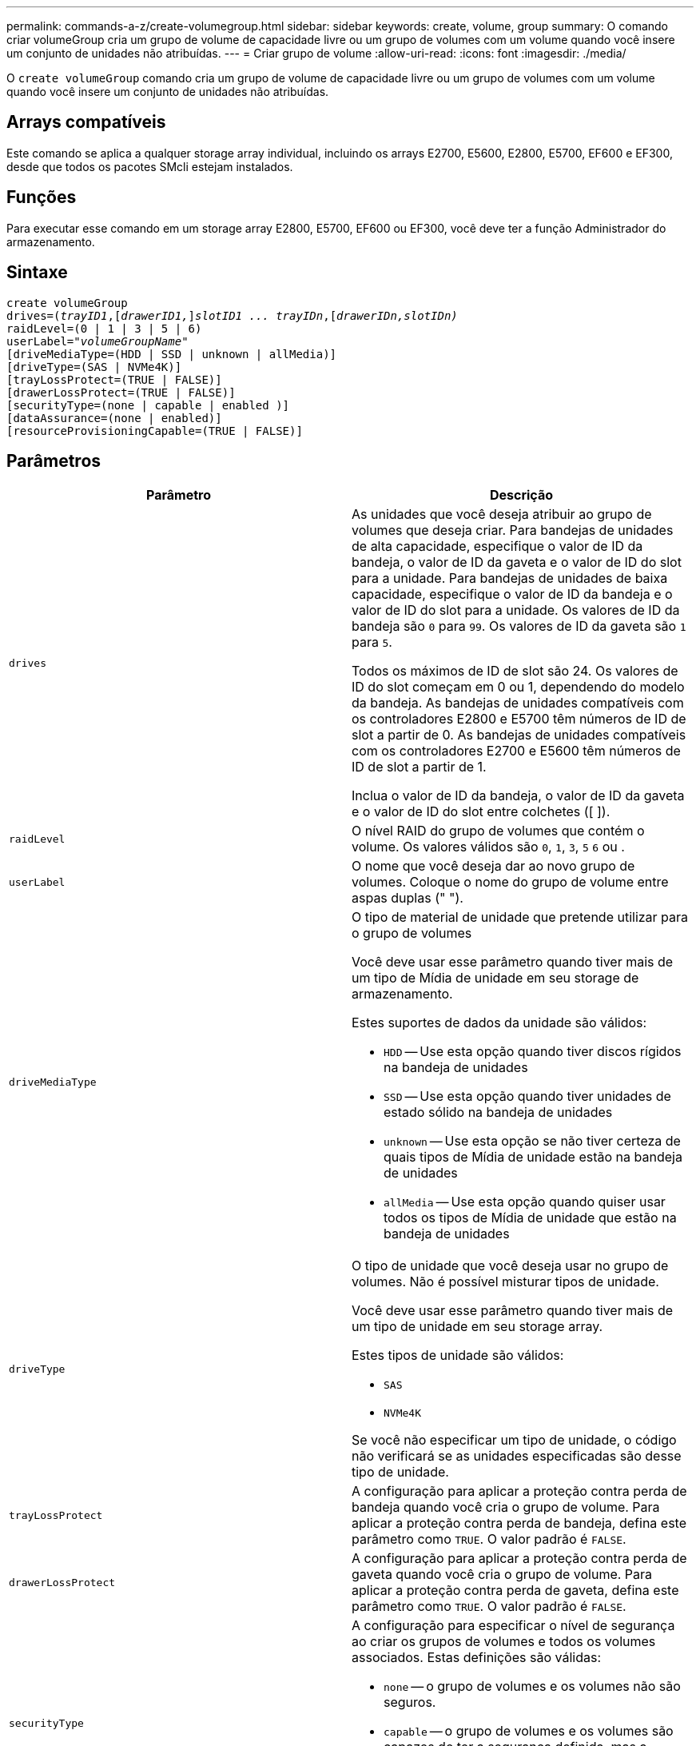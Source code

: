---
permalink: commands-a-z/create-volumegroup.html 
sidebar: sidebar 
keywords: create, volume, group 
summary: O comando criar volumeGroup cria um grupo de volume de capacidade livre ou um grupo de volumes com um volume quando você insere um conjunto de unidades não atribuídas. 
---
= Criar grupo de volume
:allow-uri-read: 
:icons: font
:imagesdir: ./media/


[role="lead"]
O `create volumeGroup` comando cria um grupo de volume de capacidade livre ou um grupo de volumes com um volume quando você insere um conjunto de unidades não atribuídas.



== Arrays compatíveis

Este comando se aplica a qualquer storage array individual, incluindo os arrays E2700, E5600, E2800, E5700, EF600 e EF300, desde que todos os pacotes SMcli estejam instalados.



== Funções

Para executar esse comando em um storage array E2800, E5700, EF600 ou EF300, você deve ter a função Administrador do armazenamento.



== Sintaxe

[listing, subs="+macros"]
----
create volumeGroup
drives=pass:quotes[(_trayID1_,]pass:quotes[[_drawerID1,_]]pass:quotes[_slotID1 ... trayIDn_],pass:quotes[[_drawerIDn,_]pass:quotes[_slotIDn)_]
raidLevel=(0 | 1 | 3 | 5 | 6)
userLabel=pass:quotes[_"volumeGroupName"_]
[driveMediaType=(HDD | SSD | unknown | allMedia)]
[driveType=(SAS | NVMe4K)]
[trayLossProtect=(TRUE | FALSE)]
[drawerLossProtect=(TRUE | FALSE)]
[securityType=(none | capable | enabled )]
[dataAssurance=(none | enabled)]
[resourceProvisioningCapable=(TRUE | FALSE)]
----


== Parâmetros

|===
| Parâmetro | Descrição 


 a| 
`drives`
 a| 
As unidades que você deseja atribuir ao grupo de volumes que deseja criar. Para bandejas de unidades de alta capacidade, especifique o valor de ID da bandeja, o valor de ID da gaveta e o valor de ID do slot para a unidade. Para bandejas de unidades de baixa capacidade, especifique o valor de ID da bandeja e o valor de ID do slot para a unidade. Os valores de ID da bandeja são `0` para `99`. Os valores de ID da gaveta são `1` para `5`.

Todos os máximos de ID de slot são 24. Os valores de ID do slot começam em 0 ou 1, dependendo do modelo da bandeja. As bandejas de unidades compatíveis com os controladores E2800 e E5700 têm números de ID de slot a partir de 0. As bandejas de unidades compatíveis com os controladores E2700 e E5600 têm números de ID de slot a partir de 1.

Inclua o valor de ID da bandeja, o valor de ID da gaveta e o valor de ID do slot entre colchetes ([ ]).



 a| 
`raidLevel`
 a| 
O nível RAID do grupo de volumes que contém o volume. Os valores válidos são `0`, `1`, `3`, `5` `6` ou .



 a| 
`userLabel`
 a| 
O nome que você deseja dar ao novo grupo de volumes. Coloque o nome do grupo de volume entre aspas duplas (" ").



 a| 
`driveMediaType`
 a| 
O tipo de material de unidade que pretende utilizar para o grupo de volumes

Você deve usar esse parâmetro quando tiver mais de um tipo de Mídia de unidade em seu storage de armazenamento.

Estes suportes de dados da unidade são válidos:

* `HDD` -- Use esta opção quando tiver discos rígidos na bandeja de unidades
* `SSD` -- Use esta opção quando tiver unidades de estado sólido na bandeja de unidades
* `unknown` -- Use esta opção se não tiver certeza de quais tipos de Mídia de unidade estão na bandeja de unidades
* `allMedia` -- Use esta opção quando quiser usar todos os tipos de Mídia de unidade que estão na bandeja de unidades




 a| 
`driveType`
 a| 
O tipo de unidade que você deseja usar no grupo de volumes. Não é possível misturar tipos de unidade.

Você deve usar esse parâmetro quando tiver mais de um tipo de unidade em seu storage array.

Estes tipos de unidade são válidos:

* `SAS`
* `NVMe4K`


Se você não especificar um tipo de unidade, o código não verificará se as unidades especificadas são desse tipo de unidade.



 a| 
`trayLossProtect`
 a| 
A configuração para aplicar a proteção contra perda de bandeja quando você cria o grupo de volume. Para aplicar a proteção contra perda de bandeja, defina este parâmetro como `TRUE`. O valor padrão é `FALSE`.



 a| 
`drawerLossProtect`
 a| 
A configuração para aplicar a proteção contra perda de gaveta quando você cria o grupo de volume. Para aplicar a proteção contra perda de gaveta, defina este parâmetro como `TRUE`. O valor padrão é `FALSE`.



 a| 
`securityType`
 a| 
A configuração para especificar o nível de segurança ao criar os grupos de volumes e todos os volumes associados. Estas definições são válidas:

* `none` -- o grupo de volumes e os volumes não são seguros.
* `capable` -- o grupo de volumes e os volumes são capazes de ter a segurança definida, mas a segurança não foi ativada.
* `enabled` -- o grupo de volumes e os volumes têm a segurança ativada.




 a| 
`resourceProvisioningCapable`
 a| 
A configuração para especificar se os recursos de provisionamento de recursos estão ativados. Para desativar o provisionamento de recursos, defina este parâmetro como `FALSE`. O valor padrão é `TRUE`.

|===


== Unidades e grupos de volumes

Um grupo de volumes é um conjunto de unidades que são logicamente agrupadas pelos controladores no storage array. O número de unidades em um grupo de volumes é uma limitação do nível RAID e do firmware da controladora. Ao criar um grupo de volumes, siga estas diretrizes:

* A partir da versão de firmware 7,10, você pode criar um grupo de volume vazio para que você possa reservar a capacidade para uso posterior.
* Não é possível misturar tipos de unidade em um único grupo de volume.
* Não é possível misturar unidades HDD e SSD num único grupo de volumes.
* O número máximo de unidades em um grupo de volumes depende dessas condições:
+
** O tipo de controlador
** O nível RAID


* Os níveis de RAID incluem: 0, 1, 3, 5 e 6 .
+
** Um grupo de volumes com RAID nível 3, RAID nível 5 ou RAID nível 6 não pode ter mais de 30 unidades.
** Um grupo de volumes com RAID nível 6 deve ter, no mínimo, cinco unidades.
** Se um grupo de volumes com RAID nível 1 tiver quatro ou mais unidades, o software de gerenciamento de armazenamento converte automaticamente o grupo de volumes para RAID nível 10, que é RAID nível 1 e RAID nível 0.


* Para ativar a proteção contra perda de bandeja/gaveta, consulte as tabelas a seguir para obter critérios adicionais:


|===
| Nível | Critérios para proteção contra perda de bandejas | Número mínimo de bandejas necessário 


 a| 
`Disk Pool`
 a| 
O pool de discos não contém mais de duas unidades em uma única bandeja
 a| 
6



 a| 
`RAID 6`
 a| 
O grupo de volumes não contém mais do que duas unidades em uma única bandeja
 a| 
3



 a| 
`RAID 3` ou `RAID 5`
 a| 
Cada unidade do grupo de volume está localizada em uma bandeja separada
 a| 
3



 a| 
`RAID 1`
 a| 
Cada unidade em um par RAID 1 deve estar localizada em uma bandeja separada
 a| 
2



 a| 
`RAID 0`
 a| 
Não é possível obter a proteção contra perda do tabuleiro.
 a| 
Não aplicável

|===
|===
| Nível | Critérios para proteção contra perda de gaveta | Número mínimo de gavetas necessário 


 a| 
`Disk Pool`
 a| 
O pool inclui unidades de todas as cinco gavetas e há um número igual de unidades em cada gaveta. Uma bandeja de 60 unidades pode obter proteção contra perda de gaveta quando o pool de discos contém 15, 20, 25, 30, 35, 40, 45, 50, 55 ou 60 unidades.
 a| 
5



 a| 
`RAID 6`
 a| 
O grupo de volumes não contém mais do que duas unidades em uma única gaveta.
 a| 
3



 a| 
`RAID 3` ou `RAID 5`
 a| 
Cada unidade do grupo de volume está localizada em uma gaveta separada.
 a| 
3



 a| 
`RAID 1`
 a| 
Cada unidade em um par espelhado deve estar localizada em uma gaveta separada.
 a| 
2



 a| 
`RAID 0`
 a| 
Não é possível obter proteção contra perda de gaveta.
 a| 
Não aplicável

|===


== Peças sobressalentes quentes

Com grupos de volumes, uma estratégia valiosa para proteger os dados é atribuir unidades disponíveis no storage como unidades hot spare. Um hot spare é uma unidade, que não contém dados, que atua como standby na matriz de armazenamento no caso de uma unidade falhar em um grupo de volumes RAID 1, RAID 3, RAID 5 ou RAID 6. O hot spare adiciona outro nível de redundância ao storage array.

Geralmente, as unidades hot spare devem ter capacidades iguais ou superiores à capacidade usada nas unidades que estão protegendo. As unidades hot spare devem ser do mesmo tipo de Mídia, do mesmo tipo de interface e da mesma capacidade que as unidades que estão protegendo.

Se uma unidade falhar no storage de armazenamento, o hot spare normalmente será substituído automaticamente pela unidade com falha sem a necessidade de sua intervenção. Se um hot spare estiver disponível quando uma unidade falhar, o controlador usará paridade de dados de redundância para reconstruir os dados no hot spare. O suporte de evacuação de dados também permite que os dados sejam copiados para um hot spare antes que o software marque a unidade "com falha".

Depois que a unidade com falha for fisicamente substituída, você pode usar uma das seguintes opções para restaurar os dados:

Depois de substituir a unidade com falha, os dados do hot spare são copiados de volta para a unidade de substituição. Esta ação é chamada copyback.

Se você designar a unidade hot spare como um membro permanente de um grupo de volume, a operação de cópia não será necessária.

A disponibilidade de proteção contra perda de bandeja e proteção contra perda de gaveta para um grupo de volumes depende da localização das unidades que compõem o grupo de volumes. A proteção contra perda de bandeja e a proteção contra perda de gaveta podem ser perdidas devido a uma unidade com falha e à localização da unidade hot spare. Para garantir que a proteção contra perda de bandeja e a proteção contra perda de gaveta não sejam afetadas, você deve substituir uma unidade com falha para iniciar o processo de cópia de segurança.

O storage de armazenamento seleciona automaticamente unidades compatíveis com Data Assurance (DA) para cobertura hot spare de volumes habilitados PARA DA.

Certifique-se de ter unidades compatíveis com DA no storage para cobertura hot spare de volumes habilitados PARA DA. Para obter mais informações sobre unidades compatíveis com DA, consulte o recurso Data Assurance.

As unidades com capacidade segura (FIPS e FDE) podem ser usadas como hot spare para unidades com capacidade segura e sem capacidade de segurança. As unidades com capacidade para não proteger podem fornecer cobertura para outras unidades com capacidade para não proteger e para unidades com capacidade segura se o grupo de volumes não tiver a segurança ativada. Um grupo de volumes FIPS só pode usar uma unidade FIPS como hot spare. No entanto, você pode usar um hot spare FIPS para grupos de volumes habilitados para segurança, com capacidade segura e não protegida.

Se você não tiver um hot spare, ainda poderá substituir uma unidade com falha enquanto o storage de armazenamento estiver operando. Se a unidade fizer parte de um grupo de volumes RAID 1, RAID 3, RAID 5 ou RAID 6, a controladora usará paridade de dados de redundância para reconstruir automaticamente os dados na unidade de substituição. Esta ação chama-se reconstrução.



== Tamanho do segmento

O tamanho de um segmento determina quantos blocos de dados o controlador grava em uma única unidade em um volume antes de gravar dados na próxima unidade. Cada bloco de dados armazena 512 bytes de dados. Um bloco de dados é a menor unidade de armazenamento. O tamanho de um segmento determina quantos blocos de dados contém. Por exemplo, um segmento de 8 KB contém 16 blocos de dados. Um segmento de 64 KB contém 128 blocos de dados.

Quando você insere um valor para o tamanho do segmento, o valor é verificado em relação aos valores suportados fornecidos pelo controlador no tempo de execução. Se o valor inserido não for válido, o controlador retornará uma lista de valores válidos. O uso de uma única unidade para uma única solicitação deixa outras unidades disponíveis para atender simultaneamente a outras solicitações. Se o volume estiver em um ambiente onde um único usuário está transferindo grandes unidades de dados (como Multimídia), o desempenho é maximizado quando uma única solicitação de transferência de dados é atendida com uma única faixa de dados. (Uma faixa de dados é o tamanho do segmento que é multiplicado pelo número de unidades no grupo de volumes que são usadas para transferências de dados.) Neste caso, várias unidades são usadas para a mesma solicitação, mas cada unidade é acessada apenas uma vez.

Para obter o desempenho ideal em um ambiente de armazenamento de sistemas de arquivos ou banco de dados multiusuário, defina o tamanho do segmento para minimizar o número de unidades necessárias para atender a uma solicitação de transferência de dados.



== Dica de utilização

[NOTE]
====
Não é necessário introduzir um valor para o `cacheReadPrefetch` parâmetro ou para o `segmentSize` parâmetro. Se não introduzir um valor, o firmware do controlador utiliza o `usageHint` parâmetro com `fileSystem` como valor predefinido. Introduzir um valor para o `usageHint` parâmetro e um valor para o `cacheReadPrefetch` parâmetro ou um valor para o `segmentSize` parâmetro não causa um erro. O valor inserido para o parâmetro ou para `cacheReadPrefetch` o `segmentSize` parâmetro tem prioridade sobre o valor do `usageHint` parâmetro. O tamanho do segmento e as configurações de pré-busca de leitura de cache para várias dicas de uso são mostrados na tabela a seguir:

====
|===
| Dica de uso | Definição do tamanho do segmento | Configuração de pré-busca de leitura de cache dinâmico 


 a| 
Sistema de arquivos
 a| 
128 KB
 a| 
Ativado



 a| 
Banco de dados
 a| 
128 KB
 a| 
Ativado



 a| 
Multimédia
 a| 
256 KB
 a| 
Ativado

|===


== Cache lê pré-busca

A pré-busca de leitura de cache permite que o controlador copie blocos de dados adicionais no cache enquanto o controlador lê e copia blocos de dados solicitados pelo host da unidade para o cache. Essa ação aumenta a chance de que uma futura solicitação de dados possa ser atendida a partir do cache. A pré-busca de leitura de cache é importante para aplicativos Multimídia que usam transferências de dados sequenciais. Os valores válidos para o `cacheReadPrefetch` parâmetro são `TRUE` ou `FALSE`. A predefinição é `TRUE`.



== Tipo de segurança

Use o `securityType` parâmetro para especificar as configurações de segurança do storage array.

Antes de definir o `securityType` parâmetro como `enabled`, você deve criar uma chave de segurança do storage array. Use o `create storageArray securityKey` comando para criar uma chave de segurança de storage array. Estes comandos estão relacionados com a chave de segurança:

* `create storageArray securityKey`
* `export storageArray securityKey`
* `import storageArray securityKey`
* `set storageArray securityKey`
* `enable volumeGroup [volumeGroupName] security`
* `enable diskPool [diskPoolName] security`




== Unidades seguras

As unidades com capacidade segura podem ser unidades com criptografia total de disco (FDE) ou unidades FIPS (Federal Information Processing Standard). Use o `secureDrives` parâmetro para especificar o tipo de unidades seguras a serem usadas. Os valores que você pode usar são `fips` e `fde`.



== Gerenciamento de garantia de dados

O recurso Data Assurance (DA) aumenta a integridade dos dados em todo o sistema de armazenamento. O DA permite que o storage array verifique se há erros que possam ocorrer quando os dados são movidos entre os hosts e as unidades. Quando esse recurso está ativado, o storage de armazenamento anexa códigos de verificação de erros (também conhecidos como verificações de redundância cíclica ou CRCs) a cada bloco de dados no volume. Depois que um bloco de dados é movido, o storage array usa esses códigos CRC para determinar se ocorreram erros durante a transmissão. Os dados potencialmente corrompidos não são gravados no disco nem devolvidos ao host.

Se você quiser usar o recurso DA, comece com um pool ou grupo de volume que inclui apenas unidades que suportam DA. Em seguida, crie volumes compatíveis com DA. Finalmente, mapeie esses volumes com capacidade PARA DA para o host usando uma interface de e/S capaz de DA. As interfaces de e/S capazes de DA incluem Fibre Channel, SAS e iSER over InfiniBand (extensões iSCSI para RDMA/IB). DA não é compatível com iSCSI via Ethernet ou SRP em InfiniBand.

[NOTE]
====
Quando todas as unidades são capazes de DA, você pode definir o `dataAssurance` parâmetro para `enabled` e, em seguida, usar DA com certas operações. Por exemplo, você pode criar um grupo de volumes que inclua unidades compatíveis com DA e, em seguida, criar um volume dentro desse grupo de volumes habilitado PARA DA. Outras operações que usam um volume habilitado PARA DA têm opções para suportar o recurso DA.

====
Se o `dataAssurance` parâmetro estiver definido como `enabled`, somente unidades capazes de garantia de dados serão consideradas para candidatos a volume; caso contrário, serão consideradas unidades capazes de garantia de dados e unidades que não sejam capazes de garantia de dados. Se apenas unidades de garantia de dados estiverem disponíveis, o novo grupo de volumes será criado usando as unidades de garantia de dados ativadas.



== Nível mínimo de firmware

7,10

7,50 adiciona o `securityType` parâmetro.

7,60 adiciona a `drawerID` entrada do usuário, o `driveMediaType` parâmetro e o `drawerLossProtect` parâmetro.

7,75 adiciona o `dataAssurance` parâmetro.

8,63 adiciona o `resourceProvisioningCapable` parâmetro.
